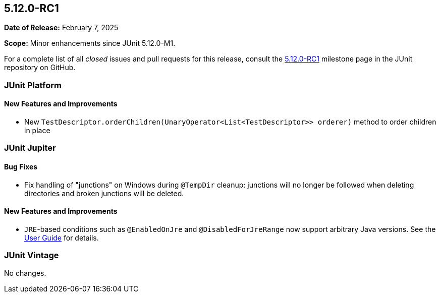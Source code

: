 [[release-notes-5.12.0-RC1]]
== 5.12.0-RC1

*Date of Release:* February 7, 2025

*Scope:* Minor enhancements since JUnit 5.12.0-M1.

For a complete list of all _closed_ issues and pull requests for this release, consult the
link:{junit5-repo}+/milestone/88?closed=1+[5.12.0-RC1] milestone page in the JUnit
repository on GitHub.


[[release-notes-5.12.0-RC1-junit-platform]]
=== JUnit Platform

[[release-notes-5.12.0-RC1-junit-platform-new-features-and-improvements]]
==== New Features and Improvements

* New `TestDescriptor.orderChildren(UnaryOperator<List<TestDescriptor>> orderer)`
  method to order children in place


[[release-notes-5.12.0-RC1-junit-jupiter]]
=== JUnit Jupiter

[[release-notes-5.12.0-RC1-junit-jupiter-bug-fixes]]
==== Bug Fixes

* Fix handling of "junctions" on Windows during `@TempDir` cleanup: junctions will no
  longer be followed when deleting directories and broken junctions will be deleted.

[[release-notes-5.12.0-RC1-junit-jupiter-new-features-and-improvements]]
==== New Features and Improvements

* `JRE`-based conditions such as `@EnabledOnJre` and `@DisabledForJreRange` now support
  arbitrary Java versions. See the
  <<../user-guide/index.adoc#writing-tests-conditional-execution-jre, User Guide>> for
  details.


[[release-notes-5.12.0-RC1-junit-vintage]]
=== JUnit Vintage

No changes.
